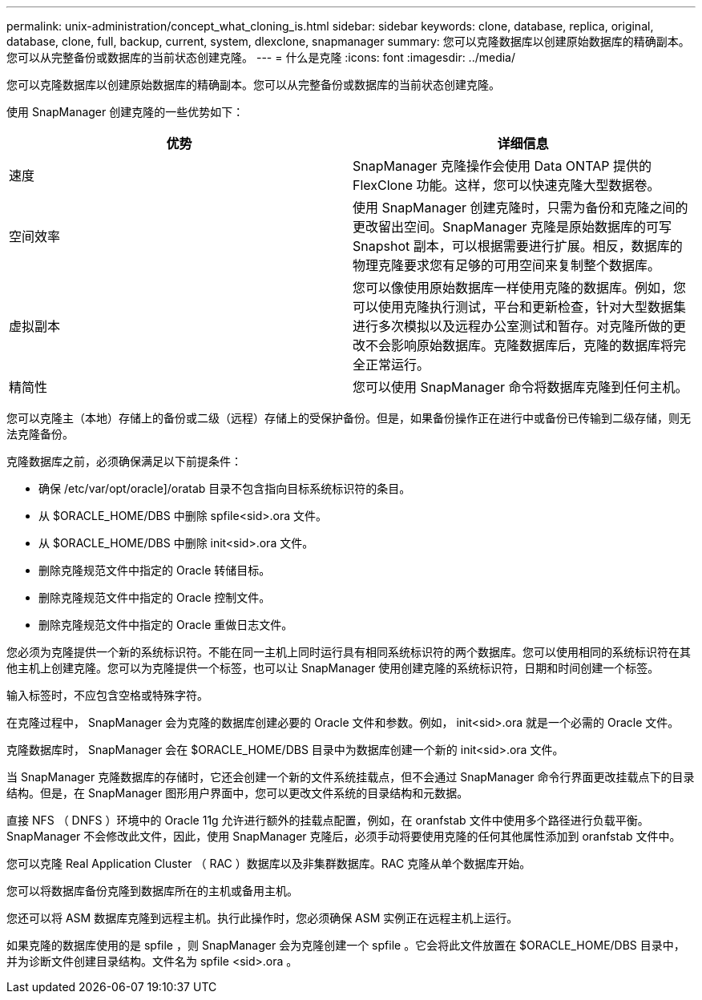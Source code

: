 ---
permalink: unix-administration/concept_what_cloning_is.html 
sidebar: sidebar 
keywords: clone, database, replica, original, database, clone, full, backup, current, system, dlexclone, snapmanager 
summary: 您可以克隆数据库以创建原始数据库的精确副本。您可以从完整备份或数据库的当前状态创建克隆。 
---
= 什么是克隆
:icons: font
:imagesdir: ../media/


[role="lead"]
您可以克隆数据库以创建原始数据库的精确副本。您可以从完整备份或数据库的当前状态创建克隆。

使用 SnapManager 创建克隆的一些优势如下：

|===
| 优势 | 详细信息 


 a| 
速度
 a| 
SnapManager 克隆操作会使用 Data ONTAP 提供的 FlexClone 功能。这样，您可以快速克隆大型数据卷。



 a| 
空间效率
 a| 
使用 SnapManager 创建克隆时，只需为备份和克隆之间的更改留出空间。SnapManager 克隆是原始数据库的可写 Snapshot 副本，可以根据需要进行扩展。相反，数据库的物理克隆要求您有足够的可用空间来复制整个数据库。



 a| 
虚拟副本
 a| 
您可以像使用原始数据库一样使用克隆的数据库。例如，您可以使用克隆执行测试，平台和更新检查，针对大型数据集进行多次模拟以及远程办公室测试和暂存。对克隆所做的更改不会影响原始数据库。克隆数据库后，克隆的数据库将完全正常运行。



 a| 
精简性
 a| 
您可以使用 SnapManager 命令将数据库克隆到任何主机。

|===
您可以克隆主（本地）存储上的备份或二级（远程）存储上的受保护备份。但是，如果备份操作正在进行中或备份已传输到二级存储，则无法克隆备份。

克隆数据库之前，必须确保满足以下前提条件：

* 确保 /etc/var/opt/oracle]/oratab 目录不包含指向目标系统标识符的条目。
* 从 $ORACLE_HOME/DBS 中删除 spfile<sid>.ora 文件。
* 从 $ORACLE_HOME/DBS 中删除 init<sid>.ora 文件。
* 删除克隆规范文件中指定的 Oracle 转储目标。
* 删除克隆规范文件中指定的 Oracle 控制文件。
* 删除克隆规范文件中指定的 Oracle 重做日志文件。


您必须为克隆提供一个新的系统标识符。不能在同一主机上同时运行具有相同系统标识符的两个数据库。您可以使用相同的系统标识符在其他主机上创建克隆。您可以为克隆提供一个标签，也可以让 SnapManager 使用创建克隆的系统标识符，日期和时间创建一个标签。

输入标签时，不应包含空格或特殊字符。

在克隆过程中， SnapManager 会为克隆的数据库创建必要的 Oracle 文件和参数。例如， init<sid>.ora 就是一个必需的 Oracle 文件。

克隆数据库时， SnapManager 会在 $ORACLE_HOME/DBS 目录中为数据库创建一个新的 init<sid>.ora 文件。

当 SnapManager 克隆数据库的存储时，它还会创建一个新的文件系统挂载点，但不会通过 SnapManager 命令行界面更改挂载点下的目录结构。但是，在 SnapManager 图形用户界面中，您可以更改文件系统的目录结构和元数据。

直接 NFS （ DNFS ）环境中的 Oracle 11g 允许进行额外的挂载点配置，例如，在 oranfstab 文件中使用多个路径进行负载平衡。SnapManager 不会修改此文件，因此，使用 SnapManager 克隆后，必须手动将要使用克隆的任何其他属性添加到 oranfstab 文件中。

您可以克隆 Real Application Cluster （ RAC ）数据库以及非集群数据库。RAC 克隆从单个数据库开始。

您可以将数据库备份克隆到数据库所在的主机或备用主机。

您还可以将 ASM 数据库克隆到远程主机。执行此操作时，您必须确保 ASM 实例正在远程主机上运行。

如果克隆的数据库使用的是 spfile ，则 SnapManager 会为克隆创建一个 spfile 。它会将此文件放置在 $ORACLE_HOME/DBS 目录中，并为诊断文件创建目录结构。文件名为 spfile <sid>.ora 。
